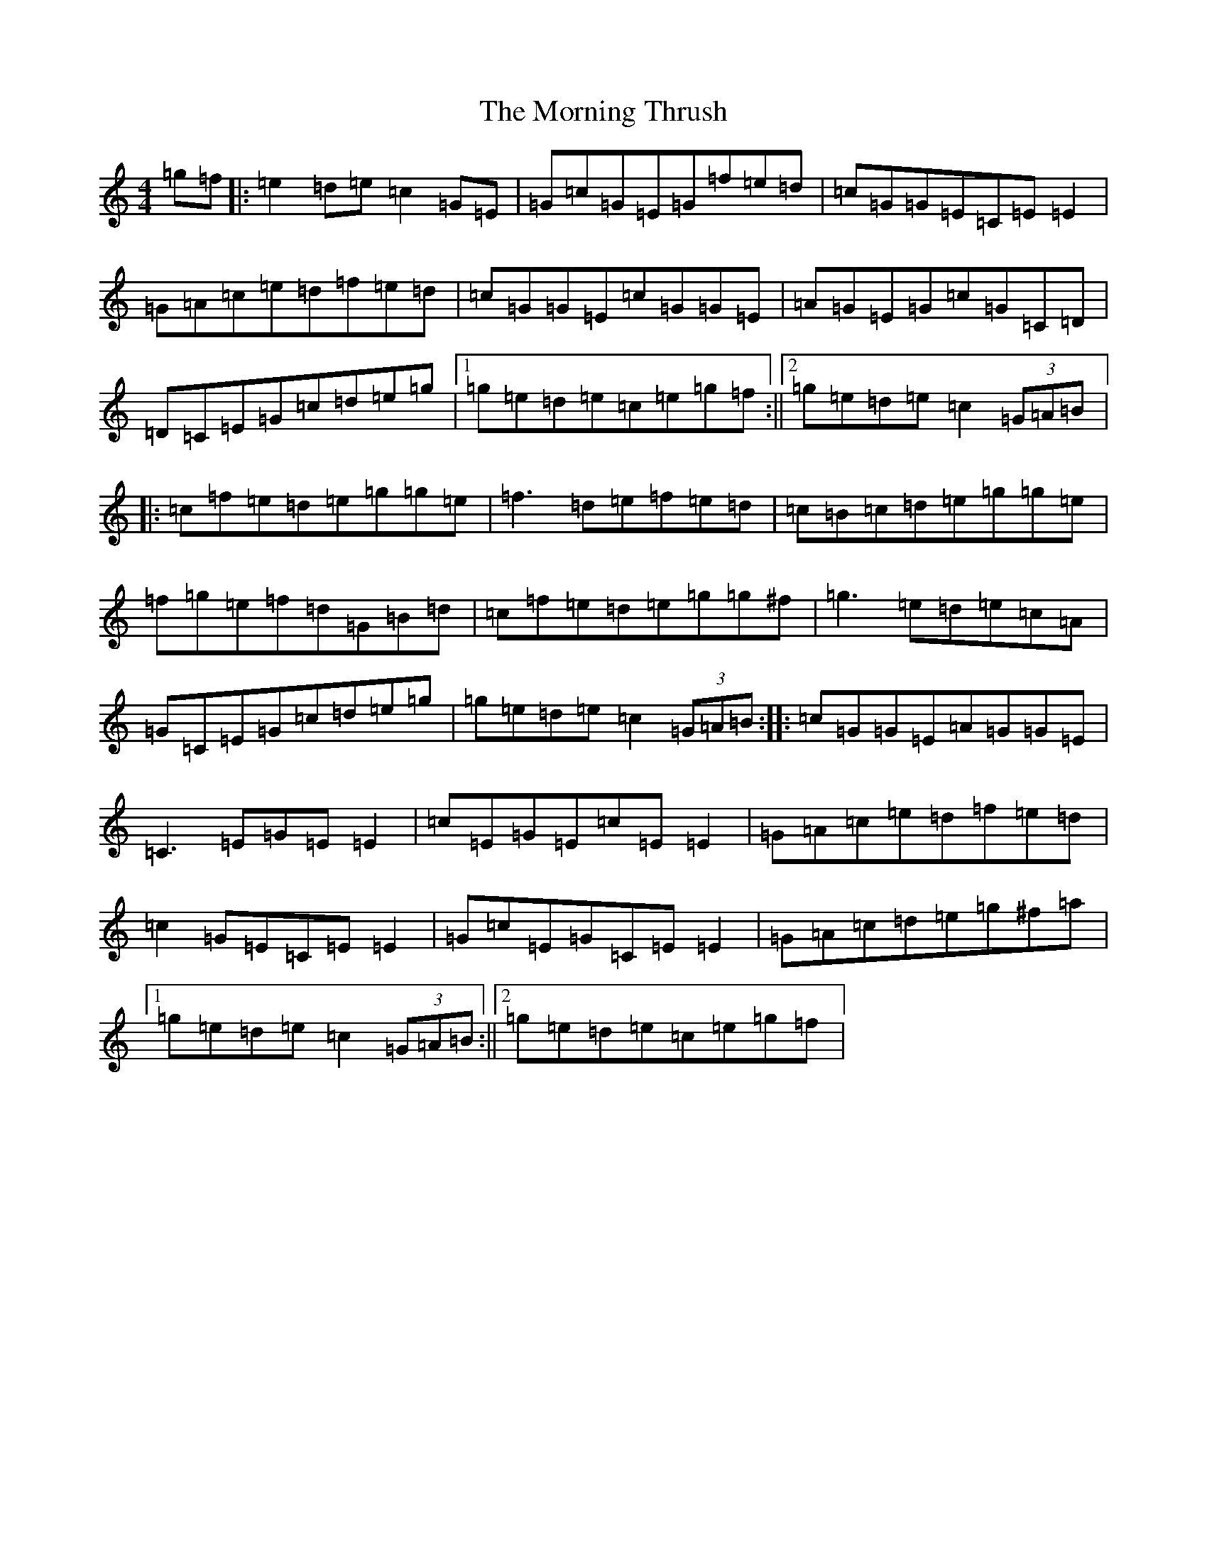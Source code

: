X: 21057
T: Morning Thrush, The
S: https://thesession.org/tunes/2151#setting2151
R: reel
M:4/4
L:1/8
K: C Major
=g=f|:=e2=d=e=c2=G=E|=G=c=G=E=G=f=e=d|=c=G=G=E=C=E=E2|=G=A=c=e=d=f=e=d|=c=G=G=E=c=G=G=E|=A=G=E=G=c=G=C=D|=D=C=E=G=c=d=e=g|1=g=e=d=e=c=e=g=f:||2=g=e=d=e=c2(3=G=A=B|:=c=f=e=d=e=g=g=e|=f3=d=e=f=e=d|=c=B=c=d=e=g=g=e|=f=g=e=f=d=G=B=d|=c=f=e=d=e=g=g^f|=g3=e=d=e=c=A|=G=C=E=G=c=d=e=g|=g=e=d=e=c2(3=G=A=B:||:=c=G=G=E=A=G=G=E|=C3=E=G=E=E2|=c=E=G=E=c=E=E2|=G=A=c=e=d=f=e=d|=c2=G=E=C=E=E2|=G=c=E=G=C=E=E2|=G=A=c=d=e=g^f=a|1=g=e=d=e=c2(3=G=A=B:||2=g=e=d=e=c=e=g=f|